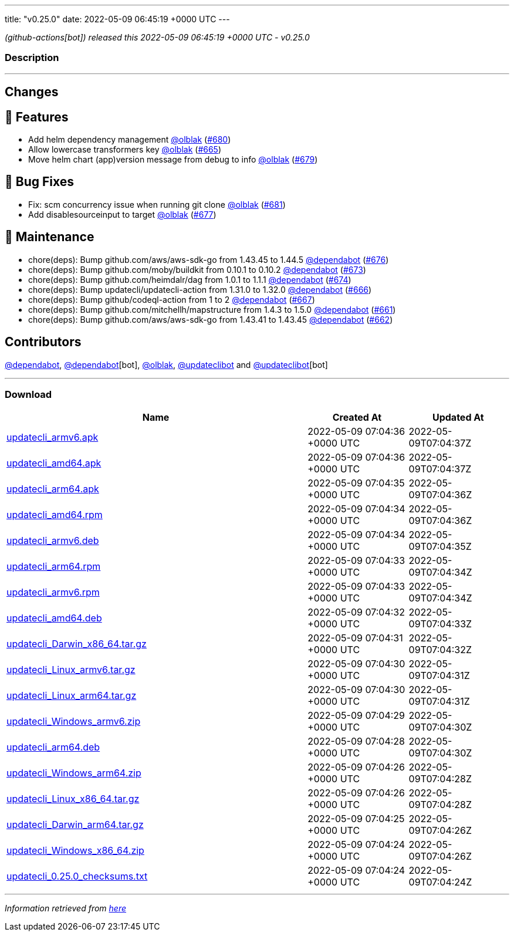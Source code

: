 ---
title: "v0.25.0"
date: 2022-05-09 06:45:19 +0000 UTC
---

// Disclaimer: this file is generated, do not edit it manually.


__ (github-actions[bot]) released this 2022-05-09 06:45:19 +0000 UTC - v0.25.0__


=== Description

---

++++

<h2>Changes</h2>
<h2>🚀 Features</h2>
<ul>
<li>Add helm dependency management  <a class="user-mention notranslate" data-hovercard-type="user" data-hovercard-url="/users/olblak/hovercard" data-octo-click="hovercard-link-click" data-octo-dimensions="link_type:self" href="https://github.com/olblak">@olblak</a> (<a class="issue-link js-issue-link" data-error-text="Failed to load title" data-id="1227092589" data-permission-text="Title is private" data-url="https://github.com/updatecli/updatecli/issues/680" data-hovercard-type="pull_request" data-hovercard-url="/updatecli/updatecli/pull/680/hovercard" href="https://github.com/updatecli/updatecli/pull/680">#680</a>)</li>
<li>Allow lowercase transformers key <a class="user-mention notranslate" data-hovercard-type="user" data-hovercard-url="/users/olblak/hovercard" data-octo-click="hovercard-link-click" data-octo-dimensions="link_type:self" href="https://github.com/olblak">@olblak</a> (<a class="issue-link js-issue-link" data-error-text="Failed to load title" data-id="1214871943" data-permission-text="Title is private" data-url="https://github.com/updatecli/updatecli/issues/665" data-hovercard-type="pull_request" data-hovercard-url="/updatecli/updatecli/pull/665/hovercard" href="https://github.com/updatecli/updatecli/pull/665">#665</a>)</li>
<li>Move helm chart (app)version message from debug to info <a class="user-mention notranslate" data-hovercard-type="user" data-hovercard-url="/users/olblak/hovercard" data-octo-click="hovercard-link-click" data-octo-dimensions="link_type:self" href="https://github.com/olblak">@olblak</a> (<a class="issue-link js-issue-link" data-error-text="Failed to load title" data-id="1224425624" data-permission-text="Title is private" data-url="https://github.com/updatecli/updatecli/issues/679" data-hovercard-type="pull_request" data-hovercard-url="/updatecli/updatecli/pull/679/hovercard" href="https://github.com/updatecli/updatecli/pull/679">#679</a>)</li>
</ul>
<h2>🐛 Bug Fixes</h2>
<ul>
<li>Fix: scm concurrency issue when running git clone <a class="user-mention notranslate" data-hovercard-type="user" data-hovercard-url="/users/olblak/hovercard" data-octo-click="hovercard-link-click" data-octo-dimensions="link_type:self" href="https://github.com/olblak">@olblak</a> (<a class="issue-link js-issue-link" data-error-text="Failed to load title" data-id="1227496829" data-permission-text="Title is private" data-url="https://github.com/updatecli/updatecli/issues/681" data-hovercard-type="pull_request" data-hovercard-url="/updatecli/updatecli/pull/681/hovercard" href="https://github.com/updatecli/updatecli/pull/681">#681</a>)</li>
<li>Add disablesourceinput to target <a class="user-mention notranslate" data-hovercard-type="user" data-hovercard-url="/users/olblak/hovercard" data-octo-click="hovercard-link-click" data-octo-dimensions="link_type:self" href="https://github.com/olblak">@olblak</a> (<a class="issue-link js-issue-link" data-error-text="Failed to load title" data-id="1223218345" data-permission-text="Title is private" data-url="https://github.com/updatecli/updatecli/issues/677" data-hovercard-type="pull_request" data-hovercard-url="/updatecli/updatecli/pull/677/hovercard" href="https://github.com/updatecli/updatecli/pull/677">#677</a>)</li>
</ul>
<h2>🧰 Maintenance</h2>
<ul>
<li>chore(deps): Bump github.com/aws/aws-sdk-go from 1.43.45 to 1.44.5 <a class="user-mention notranslate" data-hovercard-type="organization" data-hovercard-url="/orgs/dependabot/hovercard" data-octo-click="hovercard-link-click" data-octo-dimensions="link_type:self" href="https://github.com/dependabot">@dependabot</a> (<a class="issue-link js-issue-link" data-error-text="Failed to load title" data-id="1223201160" data-permission-text="Title is private" data-url="https://github.com/updatecli/updatecli/issues/676" data-hovercard-type="pull_request" data-hovercard-url="/updatecli/updatecli/pull/676/hovercard" href="https://github.com/updatecli/updatecli/pull/676">#676</a>)</li>
<li>chore(deps): Bump github.com/moby/buildkit from 0.10.1 to 0.10.2 <a class="user-mention notranslate" data-hovercard-type="organization" data-hovercard-url="/orgs/dependabot/hovercard" data-octo-click="hovercard-link-click" data-octo-dimensions="link_type:self" href="https://github.com/dependabot">@dependabot</a> (<a class="issue-link js-issue-link" data-error-text="Failed to load title" data-id="1222754213" data-permission-text="Title is private" data-url="https://github.com/updatecli/updatecli/issues/673" data-hovercard-type="pull_request" data-hovercard-url="/updatecli/updatecli/pull/673/hovercard" href="https://github.com/updatecli/updatecli/pull/673">#673</a>)</li>
<li>chore(deps): Bump github.com/heimdalr/dag from 1.0.1 to 1.1.1 <a class="user-mention notranslate" data-hovercard-type="organization" data-hovercard-url="/orgs/dependabot/hovercard" data-octo-click="hovercard-link-click" data-octo-dimensions="link_type:self" href="https://github.com/dependabot">@dependabot</a> (<a class="issue-link js-issue-link" data-error-text="Failed to load title" data-id="1222754326" data-permission-text="Title is private" data-url="https://github.com/updatecli/updatecli/issues/674" data-hovercard-type="pull_request" data-hovercard-url="/updatecli/updatecli/pull/674/hovercard" href="https://github.com/updatecli/updatecli/pull/674">#674</a>)</li>
<li>chore(deps): Bump updatecli/updatecli-action from 1.31.0 to 1.32.0 <a class="user-mention notranslate" data-hovercard-type="organization" data-hovercard-url="/orgs/dependabot/hovercard" data-octo-click="hovercard-link-click" data-octo-dimensions="link_type:self" href="https://github.com/dependabot">@dependabot</a> (<a class="issue-link js-issue-link" data-error-text="Failed to load title" data-id="1215795052" data-permission-text="Title is private" data-url="https://github.com/updatecli/updatecli/issues/666" data-hovercard-type="pull_request" data-hovercard-url="/updatecli/updatecli/pull/666/hovercard" href="https://github.com/updatecli/updatecli/pull/666">#666</a>)</li>
<li>chore(deps): Bump github/codeql-action from 1 to 2 <a class="user-mention notranslate" data-hovercard-type="organization" data-hovercard-url="/orgs/dependabot/hovercard" data-octo-click="hovercard-link-click" data-octo-dimensions="link_type:self" href="https://github.com/dependabot">@dependabot</a> (<a class="issue-link js-issue-link" data-error-text="Failed to load title" data-id="1215795238" data-permission-text="Title is private" data-url="https://github.com/updatecli/updatecli/issues/667" data-hovercard-type="pull_request" data-hovercard-url="/updatecli/updatecli/pull/667/hovercard" href="https://github.com/updatecli/updatecli/pull/667">#667</a>)</li>
<li>chore(deps): Bump github.com/mitchellh/mapstructure from 1.4.3 to 1.5.0 <a class="user-mention notranslate" data-hovercard-type="organization" data-hovercard-url="/orgs/dependabot/hovercard" data-octo-click="hovercard-link-click" data-octo-dimensions="link_type:self" href="https://github.com/dependabot">@dependabot</a> (<a class="issue-link js-issue-link" data-error-text="Failed to load title" data-id="1214338464" data-permission-text="Title is private" data-url="https://github.com/updatecli/updatecli/issues/661" data-hovercard-type="pull_request" data-hovercard-url="/updatecli/updatecli/pull/661/hovercard" href="https://github.com/updatecli/updatecli/pull/661">#661</a>)</li>
<li>chore(deps): Bump github.com/aws/aws-sdk-go from 1.43.41 to 1.43.45 <a class="user-mention notranslate" data-hovercard-type="organization" data-hovercard-url="/orgs/dependabot/hovercard" data-octo-click="hovercard-link-click" data-octo-dimensions="link_type:self" href="https://github.com/dependabot">@dependabot</a> (<a class="issue-link js-issue-link" data-error-text="Failed to load title" data-id="1214338712" data-permission-text="Title is private" data-url="https://github.com/updatecli/updatecli/issues/662" data-hovercard-type="pull_request" data-hovercard-url="/updatecli/updatecli/pull/662/hovercard" href="https://github.com/updatecli/updatecli/pull/662">#662</a>)</li>
</ul>
<h2>Contributors</h2>
<p><a class="user-mention notranslate" data-hovercard-type="organization" data-hovercard-url="/orgs/dependabot/hovercard" data-octo-click="hovercard-link-click" data-octo-dimensions="link_type:self" href="https://github.com/dependabot">@dependabot</a>, <a class="user-mention notranslate" data-hovercard-type="organization" data-hovercard-url="/orgs/dependabot/hovercard" data-octo-click="hovercard-link-click" data-octo-dimensions="link_type:self" href="https://github.com/dependabot">@dependabot</a>[bot], <a class="user-mention notranslate" data-hovercard-type="user" data-hovercard-url="/users/olblak/hovercard" data-octo-click="hovercard-link-click" data-octo-dimensions="link_type:self" href="https://github.com/olblak">@olblak</a>, <a class="user-mention notranslate" data-hovercard-type="user" data-hovercard-url="/users/updateclibot/hovercard" data-octo-click="hovercard-link-click" data-octo-dimensions="link_type:self" href="https://github.com/updateclibot">@updateclibot</a> and <a class="user-mention notranslate" data-hovercard-type="user" data-hovercard-url="/users/updateclibot/hovercard" data-octo-click="hovercard-link-click" data-octo-dimensions="link_type:self" href="https://github.com/updateclibot">@updateclibot</a>[bot]</p>

++++

---



=== Download

[cols="3,1,1" options="header" frame="all" grid="rows"]
|===
| Name | Created At | Updated At

| link:https://github.com/updatecli/updatecli/releases/download/v0.25.0/updatecli_armv6.apk[updatecli_armv6.apk] | 2022-05-09 07:04:36 +0000 UTC | 2022-05-09T07:04:37Z

| link:https://github.com/updatecli/updatecli/releases/download/v0.25.0/updatecli_amd64.apk[updatecli_amd64.apk] | 2022-05-09 07:04:36 +0000 UTC | 2022-05-09T07:04:37Z

| link:https://github.com/updatecli/updatecli/releases/download/v0.25.0/updatecli_arm64.apk[updatecli_arm64.apk] | 2022-05-09 07:04:35 +0000 UTC | 2022-05-09T07:04:36Z

| link:https://github.com/updatecli/updatecli/releases/download/v0.25.0/updatecli_amd64.rpm[updatecli_amd64.rpm] | 2022-05-09 07:04:34 +0000 UTC | 2022-05-09T07:04:36Z

| link:https://github.com/updatecli/updatecli/releases/download/v0.25.0/updatecli_armv6.deb[updatecli_armv6.deb] | 2022-05-09 07:04:34 +0000 UTC | 2022-05-09T07:04:35Z

| link:https://github.com/updatecli/updatecli/releases/download/v0.25.0/updatecli_arm64.rpm[updatecli_arm64.rpm] | 2022-05-09 07:04:33 +0000 UTC | 2022-05-09T07:04:34Z

| link:https://github.com/updatecli/updatecli/releases/download/v0.25.0/updatecli_armv6.rpm[updatecli_armv6.rpm] | 2022-05-09 07:04:33 +0000 UTC | 2022-05-09T07:04:34Z

| link:https://github.com/updatecli/updatecli/releases/download/v0.25.0/updatecli_amd64.deb[updatecli_amd64.deb] | 2022-05-09 07:04:32 +0000 UTC | 2022-05-09T07:04:33Z

| link:https://github.com/updatecli/updatecli/releases/download/v0.25.0/updatecli_Darwin_x86_64.tar.gz[updatecli_Darwin_x86_64.tar.gz] | 2022-05-09 07:04:31 +0000 UTC | 2022-05-09T07:04:32Z

| link:https://github.com/updatecli/updatecli/releases/download/v0.25.0/updatecli_Linux_armv6.tar.gz[updatecli_Linux_armv6.tar.gz] | 2022-05-09 07:04:30 +0000 UTC | 2022-05-09T07:04:31Z

| link:https://github.com/updatecli/updatecli/releases/download/v0.25.0/updatecli_Linux_arm64.tar.gz[updatecli_Linux_arm64.tar.gz] | 2022-05-09 07:04:30 +0000 UTC | 2022-05-09T07:04:31Z

| link:https://github.com/updatecli/updatecli/releases/download/v0.25.0/updatecli_Windows_armv6.zip[updatecli_Windows_armv6.zip] | 2022-05-09 07:04:29 +0000 UTC | 2022-05-09T07:04:30Z

| link:https://github.com/updatecli/updatecli/releases/download/v0.25.0/updatecli_arm64.deb[updatecli_arm64.deb] | 2022-05-09 07:04:28 +0000 UTC | 2022-05-09T07:04:30Z

| link:https://github.com/updatecli/updatecli/releases/download/v0.25.0/updatecli_Windows_arm64.zip[updatecli_Windows_arm64.zip] | 2022-05-09 07:04:26 +0000 UTC | 2022-05-09T07:04:28Z

| link:https://github.com/updatecli/updatecli/releases/download/v0.25.0/updatecli_Linux_x86_64.tar.gz[updatecli_Linux_x86_64.tar.gz] | 2022-05-09 07:04:26 +0000 UTC | 2022-05-09T07:04:28Z

| link:https://github.com/updatecli/updatecli/releases/download/v0.25.0/updatecli_Darwin_arm64.tar.gz[updatecli_Darwin_arm64.tar.gz] | 2022-05-09 07:04:25 +0000 UTC | 2022-05-09T07:04:26Z

| link:https://github.com/updatecli/updatecli/releases/download/v0.25.0/updatecli_Windows_x86_64.zip[updatecli_Windows_x86_64.zip] | 2022-05-09 07:04:24 +0000 UTC | 2022-05-09T07:04:26Z

| link:https://github.com/updatecli/updatecli/releases/download/v0.25.0/updatecli_0.25.0_checksums.txt[updatecli_0.25.0_checksums.txt] | 2022-05-09 07:04:24 +0000 UTC | 2022-05-09T07:04:24Z

|===


---

__Information retrieved from link:https://github.com/updatecli/updatecli/releases/tag/v0.25.0[here]__

